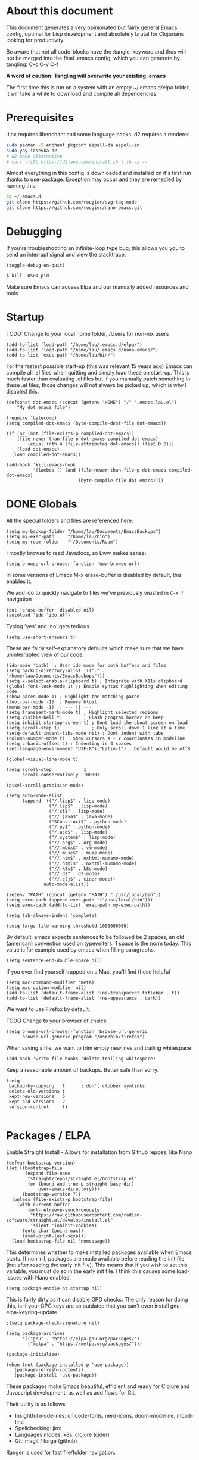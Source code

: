 * About this document

This document generates a very opinionated but fairly general Emacs config, optimal for
Lisp development and absolutely brutal for Clojurians looking for productivity.

Be aware that not all code-blocks have the :tangle: keyword and thus will not be merged
into the final .emacs config, which you can generate by tangling: C-c C-v C-f

*A word of caution: Tangling will overwrite your existing .emacs*

The first time this is run on a system with an empty ~/.emacs.d/elpa folder, it will take
a while to download and compile all dependencies.

* Prerequisites

Jinx requires libenchant and some language packs. d2 requires a renderer.

#+begin_src bash
  sudo pacman -S enchant pkgconf aspell-da aspell-en
  sudo yay iosevka d2
  # d2 mode alternative
  # curl -fsSL https://d2lang.com/install.sh | sh -s --
#+end_src

Almost everything in this config is downloaded and installed on it's first run
thanks to use-package. Exception may occur and they are remedied by running this:

#+begin_src bash
cd ~/.emacs.d
git clone https://github.com/rougier/svg-tag-mode
git clone https://github.com/rougier/nano-emacs.git
#+end_src

* Debugging

If you're troubleshooting an infinite-loop type bug, this allows you you to send an interrupt signal and view the stacktrace.

#+begin_src elisp
(toggle-debug-on-quit)
#+end_src

#+begin_src shell
  $ kill -USR1 pid
#+end_src

Make sure Emacs can access Elpa and our manually added resources and tools

* Startup

TODO: Change to your local home folder, /Users for non-nix users

#+begin_src elisp :tangle ~/.emacs
(add-to-list 'load-path "/home/lau/.emacs.d/elpa/")
(add-to-list 'load-path "/home/lau/.emacs.d/nano-emacs/")
(add-to-list 'exec-path "/home/lau/bin/")
#+end_src

For the fastest possible start-up (this was relevant 15 years ago)  Emacs can compile all .el files when quitting and simply load these on start-up. This is much faster than evaluating .el files but if you manually patch something in these .el files, those changes will not always be picked up, which is why I disabled this.

#+begin_src elisp
(defconst dot-emacs (concat (getenv "HOME") "/" ".emacs.lau.el")
    "My dot emacs file")

(require 'bytecomp)
(setq compiled-dot-emacs (byte-compile-dest-file dot-emacs))

(if (or (not (file-exists-p compiled-dot-emacs))
	(file-newer-than-file-p dot-emacs compiled-dot-emacs)
        (equal (nth 4 (file-attributes dot-emacs)) (list 0 0)))
    (load dot-emacs)
  (load compiled-dot-emacs))

(add-hook 'kill-emacs-hook
          '(lambda () (and (file-newer-than-file-p dot-emacs compiled-dot-emacs)
                           (byte-compile-file dot-emacs))))
#+end_src

* DONE Globals

All the special folders and files are referenced here:

#+begin_src elisp :tangle ~/.emacs
(setq my-backup-folder "/home/lau/Documents/EmacsBackups")
(setq my-exec-path     "/home/lau/bin")
(setq my-roam-folder   "~/Documents/Roam")
#+end_src

I mostly browse to read Javadocs, so Eww makes sense:

#+begin_src elisp :tangle ~/.emacs
(setq browse-url-browser-function 'eww-browse-url)
#+end_src

In some versions of Emacs M-x erase-buffer is disabled by default, this enables it.

We add ido to quickly navigate to files we've previously visisted in ~C-x f~ navigation

#+begin_src elisp :tangle ~/.emacs
  (put 'erase-buffer 'disabled nil)
  (autoload 'ido "ido.el")
#+end_src

Typing 'yes' and 'no' gets tedious

#+begin_src elisp :tangle ~/.emacs
(setq use-short-answers t)
#+end_src

These are fairly self-explanatory defaults which make sure that we have
uninterrupted view of our code.

#+begin_src elisp :tangle ~/.emacs
  (ido-mode 'both)  ; User ido mode for both buffers and files
  (setq backup-directory-alist '(("." . "/home/lau/Documents/EmacsBackups")))
  (setq x-select-enable-clipboard t) ; Integrate with X11s clipboard
  (global-font-lock-mode 1) ;; Enable syntax highlighting when editing code.
  (show-paren-mode 1) ; Highlight the matching paren
  (tool-bar-mode -1)  ; Remove bloat
  (menu-bar-mode -1)  ; --- || ---
  (setq transient-mark-mode t) ; Highlight selected regions
  (setq visible-bell t)        ; Flash program border on beep
  (setq inhibit-startup-screen t) ; Dont load the about screen on load
  (setq scroll-step 1)            ; Only scroll down 1 line at a time
  (setq-default indent-tabs-mode nil) ; Dont indent with tabs
  (column-number-mode t) ; Show cursors X + Y coordinates in modeline
  (setq c-basic-offset 4) ; Indenting is 4 spaces
  (set-language-environment "UTF-8");"Latin-1") ; Default would be utf8

  (global-visual-line-mode t)

  (setq scroll-step            1
        scroll-conservatively  10000)

  (pixel-scroll-precision-mode)

  (setq auto-mode-alist
        (append '(("/.lisp$" . lisp-mode)
                  ("/.lsp$" . lisp-mode)
                  ("/.cl$" . lisp-mode)
                  ("//.java$" . java-mode)
                  ("SConstruct$" . python-mode)
                  ("/.py$" . python-mode)
                  ("/.asd$" . lisp-mode)
                  ("/.system$" . lisp-mode)
                  ("//.org$" . org-mode)
                  ("//.mbox$" . vm-mode)
                  ("//.muse$" . muse-mode)
                  ("//.htm$" . nxhtml-mumamo-mode)
                  ("//.html$" . nxhtml-mumamo-mode)
                  ("//.k8s$" . k8s-mode)
                  ("//.d2" . d2-mode)
                  ("//.clj$" . cider-mode))
                auto-mode-alist))

  (setenv "PATH" (concat (getenv "PATH") ":/usr/local/bin"))
  (setq exec-path (append exec-path '("/usr/local/bin")))
  (setq exec-path (add-to-list 'exec-path my-exec-path))

  (setq tab-always-indent 'complete)

  (setq large-file-warning-threshold 1000000000)
#+end_src

By default, emacs expects sentences to be followed be 2 spaces, an old (american) convention used on typewriters. 1 space is the norm today. This value is for example used by emacs when filling paragraphs.

#+begin_src elisp :tangle ~/.emacs
(setq sentence-end-double-space nil)
#+end_src

If you ever find yourself trapped on a Mac, you'll find these helpful

#+begin_src elisp
  (setq mac-command-modifier 'meta)
  (setq mac-option-modifier nil)
  (add-to-list 'default-frame-alist '(ns-transparent-titlebar . t))
  (add-to-list 'default-frame-alist '(ns-appearance . dark))
#+end_src

We want to use Firefox by default.

TODO Change to your browser of choice

#+begin_src elisp :tangle ~/.emacs
  (setq browse-url-browser-function 'browse-url-generic
        browse-url-generic-program "/usr/bin/firefox")
#+end_src

When saving a file, we want to trim empty newlines and trailing whitespace

#+begin_src elisp :tangle ~/.emacs
  (add-hook 'write-file-hooks 'delete-trailing-whitespace)
#+end_src

Keep a reasonable amount of backups. Better safe than sorry.

#+begin_src elisp :tangle ~/.emacs
  (setq
   backup-by-copying   t      ; don't clobber symlinks
   delete-old-versions t
   kept-new-versions   6
   kept-old-versions   2
   version-control     t)

#+end_src

* Packages / ELPA

Enable Straight Install - Allows for installation from Github repoes, like Nano

#+begin_src elisp
  (defvar bootstrap-version)
  (let ((bootstrap-file
         (expand-file-name
          "straight/repos/straight.el/bootstrap.el"
          (or (bound-and-true-p straight-base-dir)
              user-emacs-directory)))
        (bootstrap-version 7))
    (unless (file-exists-p bootstrap-file)
      (with-current-buffer
          (url-retrieve-synchronously
           "https://raw.githubusercontent.com/radian-software/straight.el/develop/install.el"
           'silent 'inhibit-cookies)
        (goto-char (point-max))
        (eval-print-last-sexp)))
    (load bootstrap-file nil 'nomessage))
#+end_src

This determines whether to make installed packages available when Emacs starts.
If non-nil, packages are made available before reading the init
file (but after reading the early init file).  This means that if
you wish to set this variable, you must do so in the early init
file. I think this causes some load-issues with Nano enabled.

#+begin_src elisp
(setq package-enable-at-startup nil)
#+end_src

This is fairly dirty as it can disable GPG checks. The only reason for doing this,
is if your GPG keys are so outdated that you can't even install gnu-elpa-keyring--update.

#+begin_src elisp :tangle ~/.emacs
;(setq package-check-signature nil)

(setq package-archives
      '(("gnu" . "https://elpa.gnu.org/packages/")
        ("melpa" . "https://melpa.org/packages/")))

(package-initialize)

(when (not (package-installed-p 'use-package))
   (package-refresh-contents)
   (package-install 'use-package))
#+end_src

These packages make Emacs beautiful, efficient and ready for Clojure and Javascript
development, as well as add flows for Git.

Their utility is as follows

- Insightful modelines: unicode-fonts, nerd-icons, doom-modeline, mood-line
- Spellchecking: jinx
- Languages modes: k8s, clojure (cider)
- Git: magit / forge (github)

Ranger is used for fast file/folder navigation.

org-roam is used for managing multiple related (and unrelated) notes across
nodes. Discover or create with ~C-c n f~

#+begin_src elisp :tangle ~/.emacs
  (use-package unicode-fonts       :ensure t)
  (use-package nerd-icons          :ensure t)
  (use-package doom-modeline       :ensure t)
  (use-package jinx                :ensure t)
  (use-package k8s-mode            :ensure t)
  (use-package ejc-sql             :ensure t)
  (use-package mood-line           :ensure t)
  (use-package swiper              :ensure t)
  (use-package yascroll            :ensure t)
  (use-package auto-complete       :ensure t)
  (use-package magit               :ensure t)
  (use-package flycheck            :ensure t)
  (use-package flycheck-clj-kondo  :ensure t)
  (use-package indium              :ensure t)
  (use-package d2-mode             :ensure t)
  (use-package chatgpt-shell       :ensure t)
  (use-package ranger              :ensure t)
  (use-package subword             :ensure t)
  (use-package idle-highlight-mode :ensure t)
  (use-package pdf-tools           :ensure t)
  (use-package svg-lib             :ensure t)
  (use-package org-roam            :ensure t :after org)
  (use-package org-autolist        :ensure t :after org)
  (use-package forge               :ensure t :after magit)

  ;; With configs

  (use-package markdown-mode
  :ensure t
  :mode ("README\\.md\\'" . gfm-mode)
  :init (setq markdown-command "multimarkdown"))

  (use-package jinx
    :hook (emacs-startup . global-jinx-mode)
    :bind (("M-$" . jinx-correct)
           ("C-M-$" . jinx-languages)))

  (use-package clojure-mode-extra-font-locking
  :ensure t)

  (use-package clojure-mode
    :ensure t
    :mode (("\\.clj\\'" . clojure-mode)
           ("\\.cljs\\'" . clojure-mode)
           ("\\.cljd\\'" . clojure-mode)
           ("\\.cljc\\'" . clojure-mode)
           ("\\.edn\\'" . clojure-mode))
    :init
    (add-hook 'clojure-mode-hook #'subword-mode)
    (add-hook 'clojure-mode-hook #'clojure-mode-extra-font-locking)
    (add-hook 'clojure-mode-hook #'eldoc-mode)
    (add-hook 'clojure-mode-hook #'lsp)
    (add-hook 'clojure-mode-hook #'flycheck-mode)
    (add-hook 'clojure-mode-hook #'idle-highlight-mode))

  (use-package cider
    :ensure t
    :defer t
    :diminish subword-mode
    :config
    (setq nrepl-log-messages t
          cider-repl-display-in-current-window t
          cider-repl-use-clojure-font-lock t
          cider-prompt-save-file-on-load 'always-save
          cider-font-lock-dynamically '(macro core function var)
          nrepl-hide-special-buffers t
          cider-overlays-use-font-lock t)
    (cider-repl-toggle-pretty-printing))

  (use-package lsp-mode
    :init
    (setq lsp-keymap-prefix "C-c C-u" ;; aids which-key
          gc-cons-threshold (* 100 1024 1024)
          read-process-output-max (* 1024 1024)
          treemacs-space-between-root-nodes nil
          company-minimum-prefix-length 1
          lsp-idle-delay 0.800
          lsp-enable-indentation nil ; uncomment to use cider indentation instead of lsp
                                          ; lsp-enable-completion-at-point nil ; uncomment to use cider completion instead of lsp
          cider-eldoc-display-for-symbol-at-point t ; disable cider showing eldoc during symbol at point
          )
    :config
    (define-key lsp-mode-map (kbd "C-c C-u") lsp-command-map)
    :hook (;; replace XXX-mode with concrete major-mode(e. g. python-mode)
           (clojure-mode . lsp)
           ;; if you want which-key integration
           ;;(lsp-mode . lsp-enable-which-key-integration)
           )
    :commands lsp)

  ;; optionally
  (use-package lsp-ui       :ensure t :commands lsp-ui-mode)
  (use-package lsp-ivy      :ensure t :commands lsp-ivy-workspace-symbol :after ivy)
  (use-package lsp-treemacs :ensure t :commands lsp-treemacs-errors-list)

  (use-package org-autolist
    :after org
    :hook (org-mode . org-autolist-mode))

  (use-package org-roam
    :ensure t
    :init
    (setq org-roam-v2-ack t)
    (setq org-return-follows-link  t)
    (setq org-roam-node-display-template
          (concat "${title:*} "
                  (propertize "${tags:10}" 'face 'org-tag)))
    :custom
    (org-roam-directory my-roam-folder)
    (org-roam-completion-everywhere t)


    :bind (("C-c n l" . org-roam-buffer-toggle)
           ("C-c n f" . org-roam-node-find)
           ("C-c n i" . org-roam-node-insert)
           :map org-mode-map
           ("M-RET"   . org-meta-return)
           ("C-M-i"   . completion-at-point))
    :config
    (org-roam-setup))

  (use-package org-fragtog
    :ensure t
    :after org
    :hook (org-mode . org-fragtog-mode))

  (use-package org-bullets
  :ensure t
  :after org
  :hook (org-mode . org-bullets-mode))

  (use-package org
    :mode (("\\.org$" . org-mode))
    :after org-fragtog
    :ensure t
    :init
    (define-key org-mode-map (kbd "<M-return>") nil)
    (global-unset-key        (kbd "<M-return>"))
    (global-set-key          (kbd "<M-return>") 'org-meta-return)
    :bind
    (("M-RET"   . org-meta-return)))


  (use-package timu-rouge-theme
    :ensure t
    :config
    (load-theme 'timu-rouge t))

                                          ;(require 'unicode-fonts)
  (require 'nerd-icons)
  (require 'doom-modeline)
  (require 'package)
  (require 'k8s-mode)
#+end_src

For completion we use company mode in the back and Corfu in the front

#+begin_src elisp :tangle ~/.emacs
(use-package company             :ensure t
    :init
    (setq company-minimum-prefix-length 1
          company-idle-delay 0.8)) ;; default is 0.2

(use-package corfu
  :ensure t
  :init
  (global-corfu-mode))
#+end_src

* Visuals

After have tried many fonts, Iosevka seems to be optimal for readability.
It's available on Arch via ~yay ttf-iosevka~ and OSX via Brew.

#+begin_src elisp :tangle ~/.emacs
(set-frame-font "iosevka 15")
#+end_src

By default Emacs stops the cursor from blinking after 10 blinks, this
keeps the lights on forever

#+begin_src elisp :tangle ~/.emacs
(setq blink-cursor-blinks 0)
#+end_src

ediff can be very intuitive to read if put side-by-side:

#+begin_src elisp :tangle ~/.emacs
(setq ediff-split-window-function 'split-window-horizontally
      ediff-window-setup-function 'ediff-setup-windows-plain)
#+end_src

* SQL

Enable EJC but not autocomplete, which seems to be more trouble than its worth

#+begin_src elisp :tangle ~/.emacs
(require 'ejc-sql)
;(require 'ejc-autocomplete)
(add-hook 'ejc-sql-minor-mode-hook
          (lambda ()
            ;(auto-complete-mode t)
            ;(setq ejc-set-column-width-limit nil)
            (ejc-set-column-width-limit nil)
            (ejc-ac-setup)))
#+end_src

EJC can't read .pgpass files, so this utility allows for constructing an ejc-connection
from a .pgpass file. Be aware: *this is hardcoded to the current ejc-postgres version*

#+begin_src elisp :tangle ~/.emacs
  (defun read-file (file)
    "Returns file as list of lines."
    (with-temp-buffer
      (insert-file-contents file)
      (split-string (buffer-string) "\n" t)))

  (defun pgpass-to-sql-connection (config)
    "Returns a suitable list for sql-connection-alist from a pgpass file."
    (let ((server (lambda (host port db user _pass)
                    (list
                     (concat db ":" user ":" port ":" host)
                     (list 'sql-product ''postgres)
                     (list 'sql-server host)
                     (list 'sql-user user)
                     (list 'sql-port (string-to-number port))
                     (list 'sql-database db))))
          (pgpass-line (lambda (line)
                         (apply server (split-string line ":" t)))))
      (mapcar pgpass-line config)))

  (defun read-pgpass
      ()
    (let ((args (lambda (host port db user _pass _foo)
                  (print host)
                  (print port)
                  (print db)
                  (print (concat _pass ":" _foo))
                  (ejc-create-connection
                   "PGPassed"
                   :classpath (concat "~/.m2/repository/org.postgresql/postgresql/42.6.0/"
                                      "postgresql-42.6.0.jar")
                   :subprotocol "postgresql"
                   :subname     (concat "//" host ":" port "/" db)
                   :user        user
                   :password    (concat _pass ":" _foo)))))
      (apply args (split-string (car (read-file "~/.pgpass")) ":" t))))
#+end_src

Specific clients/connections used frequently can be added here

#+begin_src elisp :tangle ~/.emacs
  (defun pgpass-conn
      ()
    (interactive)
    (read-pgpass)
    (ejc-connect "PGPassed"))

  (defun pg-local
      ()
    (interactive)
    (ejc-create-connection
     "PostgreSQL-db-connection"
     :classpath (concat "~/.m2/repository/org.postgresql/postgresql/42.6.0/"
                        "postgresql-42.6.0.jar")
     :subprotocol "postgresql"
     :subname "//localhost:5432/postgres"
     :user "postgres"
     :password "postgres")
    (ejc-connect "PostgreSQL-db-connection"))
#+end_src

* ORG MODE

org-mode is quicker to navigate with speed-keys enable, ie. hit "n" at the start of a header to go next. Checkout ~org-speed-command-help~ for details.

#+begin_src elisp :tangle ~/.emacs
(setq org-use-speed-commands t)
#+end_src

org source blocks can compile directly if they are added to babel.

#+begin_src elisp :tangle ~/.emacs
  (setq org-startup-indented t)

  (use-package ob-d2 :ensure t :after d2-mode)

  (require 'ob-d2)

  (setq d2-location "~/.local/bin/d2")
  (setq d2-output-format ".png") ;; Emacs sometimes chokes on svg

  (org-babel-do-load-languages
      'org-babel-load-languages
      '((d2 . t)
        (scheme . t)))

  (setq org-confirm-babel-evaluate nil)
  (add-to-list 'image-types 'svg)
  #+end_src

org has an annoying bug where opening a code-block of type bash will kill your
cursor permanently, this is a workaround:

#+begin_src elisp :tangle ~/.emacs
  (setq org-src-tab-acts-natively nil)
#+end_src

org has its own opinions on fonts and font-sizes. This attempts to streamline and
better format text blocks

#+begin_src elisp :tangle ~/.emacs
  (let* ((variable-tuple (cond ((x-list-fonts "iosevka 15") '(:font "iosevka 15"))
                               (nil (warn "Cannot find a Sans Serif Font.  Install Source Sans Pro."))))
         (base-font-color     (face-foreground 'default nil 'white))
         (headline           `(:inherit default :weight bold )))
    (custom-theme-set-faces 'user
                            `(org-level-8 ((t (,@headline ,@variable-tuple))))
                            `(org-level-7 ((t (,@headline ,@variable-tuple))))
                            `(org-level-6 ((t (,@headline ,@variable-tuple))))
                            `(org-level-5 ((t (,@headline ,@variable-tuple))))
                            `(org-level-4 ((t (,@headline ,@variable-tuple :height 1.0))))
                            `(org-level-3 ((t (,@headline ,@variable-tuple :height 1.05))))
                            `(org-level-2 ((t (,@headline ,@variable-tuple :height 1.08))))
                            `(org-level-1 ((t (,@headline ,@variable-tuple :height 1.10))))
                            `(org-document-title ((t (,@headline ,@variable-tuple
                                                                 :height 1.15
                                                                 :underline nil))))))

  (setq org-hide-emphasis-markers t)
  #+end_src

  This is a cheap alternative to org-bullets, which simply replaces - and * with •
  wherever a line starts with either. Unused.

#+begin_src elisp
  (font-lock-add-keywords 'org-mode
                          '(("^ +\\([-*]\\) "
                             (0 (prog1 ()
                                  (compose-region (match-beginning 1)
                                                  (match-end 1)
                                                  "•"))))))

  (global-set-key "\C-ca" 'org-agenda)
#+end_src

* Helper functions

These functions are fairly self-explanatory

#+begin_src elisp :tangle ~/.emacs
  (defvar find-file-root-prefix "/sudo:root@localhost:"
    "The prefix of root user use in Emacs.")

  (defun find-file-root (file)
    "Find file with root."
    (interactive "Find file as sudo: ")
    (find-file (concat find-file-root-prefix file)))

  (defun find-file-smb(file)
    "Access file through samba protocol."
    (interactive "fFind file as samba: ")
    (find-file (concat "/smb:" file)))

  (defun remove-dos-eol ()
    "Do not show ^M in files containing mixed UNIX and DOS line endings."
    (interactive)
    (setq buffer-display-table (make-display-table))
    (aset buffer-display-table ?\^M []))

  (defun get-string-from-file (filePath)
    "Return filePath's file content."
    (with-temp-buffer
      (insert-file-contents filePath)
      (buffer-string)))

  (defun revert-all-buffers ()
    "Refresh all open file buffers without confirmation.
      Buffers in modified (not yet saved) state in emacs will not be reverted. They
      will be reverted though if they were modified outside emacs.
      Buffers visiting files which do not exist any more or are no longer readable
      will be killed."
    (interactive)
    (dolist (buf (buffer-list))
      (let ((filename (buffer-file-name buf)))
        ;; Revert only buffers containing files, which are not modified;
        ;; do not try to revert non-file buffers like *Messages*.
        (when (and filename
                   (not (buffer-modified-p buf)))
          (if (file-readable-p filename)
              ;; If the file exists and is readable, revert the buffer.
              (with-current-buffer buf
                (revert-buffer :ignore-auto :noconfirm :preserve-modes))
            ;; Otherwise, kill the buffer.
            (let (kill-buffer-query-functions) ; No query done when killing buffer
              (kill-buffer buf)
              (message "Killed non-existing/unreadable file buffer: %s" filename))))))
    (message "Finished reverting buffers containing unmodified files."))

  (defun rightmost-as ()
    (interactive)
    (let ((start  (region-beginning))
          (end    (region-end))
          (max-col 0  ))
      (print "walking")
      (save-excursion
        (goto-char start)
        (while (< (point) end)
          (goto-char (line-beginning-position))
          (search-forward ":as")
          (when (> (current-column) max-col)
            (setq max-col (current-column)))
          (forward-line 1)))
      (message "max column %d" max-col)
      max-col))

  (defun align-as ()
    (interactive)
    (if (use-region-p)
        (let ((start     (region-beginning))
              (end       (region-end))
              (rightmost (rightmost-as)))
          (message "The region is active, and is from %d to %d, padding to %d"
                   start end rightmost)
          (save-excursion
            (goto-char start)
            (while (< (point) end)
              (goto-char (line-beginning-position))
              (search-forward ":as")
              (backward-word)
              (backward-char)
              (when (< (current-column) rightmost)
                (setq _iter (- rightmost (current-column) 3))
                (while (> _iter 0)
                  (insert " ")
                  (setq _iter (- _iter 1))))
              (forward-line 1))))
      (message "nothing selected")))
#+end_src

The following is a helper for .dir-locals which imports everything
from your AWS profile, SESSION_TOKEN, SECRET_KEY, all the trimmings
so that you can access your AWS environment from your REPL.

#+begin_src elisp :tangle ~/.emacs
  (defun read-aws-creds (prefix profile)
    (interactive "Mprofile-name: ")
    (let ((on-profile-p nil))
      (with-temp-buffer
        (insert-file-contents "~/.aws/credentials")
        (while (not (eobp))
          (let ((line (buffer-substring (line-beginning-position)
                                        (line-end-position))))
            (when (and on-profile-p
                       (equal nil (cl-search "[" line)))
              (let* ((spl (split-string line " = "))
                     (env (upcase (car spl)))
                     (val (car (last spl))))
                (setenv env val)
                (message (concat env " :>> " val))))
            (when (cl-search "[" line)
              (if (cl-search (concat prefix "-" profile "]") line)
                  (setq on-profile-p t)
                (setq on-profile-p nil)))
            (forward-line 1))))))
#+end_src

Sometimes you just need a pretty header comment, stolen from Kurt Heyrman

#+begin_src elisp :tangle ~/.emacs
(defun qrt/wrap-in-comment-header ()
  "Takes the line at point, upcases it, and wraps it in a formatted
comment (lisp style, ie. with ;;). Can for example be used to
format a title for a section of code that is comming."
  (interactive)
  (let* ((title (buffer-substring-no-properties (line-beginning-position)
                                                (line-end-position)))
         (len (length title))
         (beg)
         (end))
    (move-beginning-of-line 1)
    (kill-line)
    (insert "---" (make-string len ?-) "---\n")
    (insert "-- " (upcase title)       " --\n")
    (insert "---" (make-string len ?-) "---")
    (forward-line -2)
    (move-beginning-of-line nil)
    (setq beg (point))
    (forward-line 2)
    (move-end-of-line nil)
    (setq end (point))
    (comment-region beg end)))

(global-set-key (kbd "C-æ c") 'qrt/wrap-in-comment-header)
#+end_src

The following is an aid for chatgpt-shell. If you've had a meaningful conversation,
save it by running ~save-chat~

TODO: Change Documents folder if needed

#+begin_src elisp :tangle ~/.emacs
  (defun find-first-nonexistent-filename (filename)
    (let ((i 1))
      (while (and (< i 101)
                  (file-exists-p
                   (concat "~/Documents/Chats/" filename (number-to-string i) ".org")))
        (setq i (1+ i)))
      (concat "~/Documents/Chats/" filename (number-to-string i) ".org")))

  (defun save-chat (title)
    (interactive "sTitle: ")
    (let ((filename (find-first-nonexistent-filename title)))
      (write-file filename)
      (kill-buffer (current-buffer))))

#+end_src

* CIDER

This seems to require .lein/profiles.clj to have nrepl middleware in a certain version.
Currently cider tries to pull in nrepl 1.1.1 however lein pulls 1.0.0 causing pedantic
projects to fail. The solution is to disable pedantic aborts or patch cider.el.

In addition we wan't to supress nrepls own buffers.

#+begin_src elisp :tangle ~/.emacs
  (setq cider-inject-dependencies-at-jack-in t)

  (setq nrepl-hide-special-buffers t)
  (setq cider-show-error-buffer nil); 'only-in-repl)
  (setq cider-auto-select-error-buffer nil)
#+end_src

Enable evaluation of comment blocks

#+begin_src elisp :tangle ~/.emacs
(setq clojure-toplevel-inside-comment-form t)
#+end_src

Keep a history of what's done in the REPL between sessions:

#+begin_src elisp :tangle ~/.emacs
(setq cider-repl-history-file "~/.cider-repl-history")
#+end_src

Make sure the REPL is readable:

#+begin_src elisp :tangle ~/.emacs
(setq cider-repl-use-pretty-printing t)
#+end_src

Enable live code-checking

#+begin_src elisp :tangle ~/.emacs
    (setq flycheck-highlighting-mode 'sexps)
#+end_src

* Magit / Forge

Magit just works, Forge requires the addition of 'Forge' which are
Github/Gitlab instances and any auth info should be added to ~/.authinfo

#+begin_src elisp :tangle ~/.emacs
  (require 'forge)

  (defun approve-pr
      (pr-num)
    (interactive "sPull request number:")
    (if (= 0 (shell-command
              (concat "gh pr review " pr-num " -a")))
        (message "Approved")
      (message "Failed")))

  (add-hook 'forge-topic-mode
            (lambda ()
              (local-set-key (kbd "C-c C-y") 'approve-pr)))

  (add-to-list 'forge-alist
               (list "github.ccta.dk"
                     "api.github.ccta.dk"
                     "github.ccta.dk"
                     forge-github-repository))
#+end_src

* LSP (Clojure)

When a buffer is killed while `lsp-mode` is active, this hook modifies the global `post-command-hook` to remove certain closures, specifically those that are related to `lsp-mode` operations indicated by their environment variables (`cancel-callback`, `method`, `buf`, `hook`, `workspaces`, `id`). This might be used to clean up or reset state associated with `lsp-mode` in hooks that could interfere with or are no longer relevant after buffers are closed

#+begin_src elisp :tangle ~/.emacs
(add-hook 'kill-buffer-hook
          (lambda ()
            (when (bound-and-true-p lsp-mode)
              (setq-default
               post-command-hook
               (--filter (not (and (consp it)
                                   (eq (car it) 'closure)
                                   (not (-difference
                                         '(cancel-callback method buf hook workspaces id)
                                         (-map #'car (cadr it))))))
                         (default-value 'post-command-hook))))))
  #+end_src

Decide, d2 or mermaid?
(setq d2-output-format ".png")
(set-face-attribute 'default nil :height 140)

* API Keys

TODO: This is by convention to keep keys out of configs. If you want to hook into ChatGPT
just create ~/.api-keys and add 2 lines: "chatgpt" and "<your api key>"

#+begin_src elisp :tangle ~/.emacs
(defun find-api-key (filename search-string)
  "Find the line following the first occurrence of SEARCH-STRING in FILENAME."
  (if (file-exists-p filename)
      (with-temp-buffer
        ;; Insert the contents of the file into the temp buffer
        (insert-file-contents filename)
        ;; Search for the search string from the beginning
        (goto-char (point-min))
        (if (search-forward search-string nil t)
            ;; Found the string, now move to the beginning of the next line
            (let ((start (line-beginning-position 2))
                  (end (line-end-position 2)))
              (when (and start end)
                ;; Extract the line and return it
                (buffer-substring-no-properties start end)))
          ;; If the search string was not found, return nil
          nil))
    ""))

(setq chatgpt-shell-openai-key (find-api-key "~/.api-keys" "chatgpt"))
(setq dall-e-shell-openai-key  (find-api-key "~/.api-keys" "chatgpt"))
#+end_src

* Ivy

ivy is used for more sane filtering when searching for things, ivy-posframe
pops the results center screen.

Setting up Ivy and Ivy-Postframe + Swiper for beautiful search and filtering
of minibuffers

#+begin_src elisp :tangle ~/.emacs

  (use-package ivy                 :ensure t)
  (use-package ivy-posframe        :ensure t :after ivy)

  (require 'ivy)
  (ivy-mode 1)
  (setq ivy-use-virtual-buffers t)
  (setq enable-recursive-minibuffers t)
  (setq ivy-on-del-error-function #'ignore)

  (require 'ivy-posframe)

  (setq ivy-posframe-display-functions-alist
        '((swiper          . ivy-posframe-display-at-window-center)
          (complete-symbol . ivy-posframe-display-at-window-center)
          (counsel-M-x     . ivy-posframe-display-at-window-center)
          (t               . ivy-posframe-display)))

  (global-set-key (kbd "C-s") 'swiper)

  (ivy-posframe-mode 1)
#+end_src

The themes used in this file make ivy-posframe searching, especially
between buffers, a bit hard to read. Maximum visibility

#+begin_src elisp :tangle ~/.emacs
(set-face-attribute 'ivy-current-match nil :foreground "white" :background "red")
#+end_src

To add a bit more information to search-bars, we use Marginalia

#+begin_src elisp :tangle ~/.emacs
(use-package marginalia
   :ensure t
   :init (marginalia-mode))
#+end_src

* Beautification

We load the theme timu-rouge, which is superb. But we can make it even
better by mixing with deeper-blue

#+begin_src elisp :tangle ~/.emacs
  (load-theme 'deeper-blue)
#+end_src

Emacs own scrollbars are bulky, this replaces them with ya-scrollbar

#+begin_src elisp :tangle ~/.emacs
  (scroll-bar-mode 0)
  (global-yascroll-bar-mode 1)
#+end_src

svg-tag-mode is fetched from https://github.com/rougier/svg-tag-mode

It allows for [33%] text to be rendered as an honest to god progress
bar, svg generated. Its quite hot and comes from the author of Nano.

#+begin_src elisp :tangle ~/.emacs
    (require 'svg-tag-mode)

    (defconst date-re "[0-9]\\{4\\}-[0-9]\\{2\\}-[0-9]\\{2\\}")
    (defconst time-re "[0-9]\\{2\\}:[0-9]\\{2\\}")
    (defconst day-re "[A-Za-z]\\{3\\}")
    (defconst day-time-re (format "\\(%s\\)? ?\\(%s\\)?" day-re time-re))

    (defun svg-progress-percent (value)
      (save-match-data
       (svg-image (svg-lib-concat
                   (svg-lib-progress-bar  (/ (string-to-number value) 100.0)
                                     nil :margin 0 :stroke 2 :radius 3 :padding 2 :width 11)
                   (svg-lib-tag (concat value "%")
                                nil :stroke 0 :margin 0)) :ascent 'center)))

    (defun svg-progress-count (value)
      (save-match-data
        (let* ((seq (split-string value "/"))
               (count (if (stringp (car seq))
                          (float (string-to-number (car seq)))
                        0))
               (total (if (stringp (cadr seq))
                          (float (string-to-number (cadr seq)))
                        1000)))
          (svg-image (svg-lib-concat
                      (svg-lib-progress-bar (/ count total) nil
                                            :margin 0 :stroke 2 :radius 3 :padding 2 :width 11)
                      (svg-lib-tag value nil
                                   :stroke 0 :margin 0)) :ascent 'center))))

    (setq svg-tag-tags
          `(
            ;; Org tags
            (":\\([A-Za-z0-9]+\\)" . ((lambda (tag) (svg-tag-make tag))))
            (":\\([A-Za-z0-9]+[ \-]\\)" . ((lambda (tag) tag)))

            ;; Task priority
            ("\\[#[A-Z]\\]" . ( (lambda (tag)
                                  (svg-tag-make tag :face 'org-priority
                                                :beg 2 :end -1 :margin 0))))

            ;; TODO / DONE
            ("TODO" . ((lambda (tag) (svg-tag-make "TODO" :face 'org-todo :inverse t :margin 0))))
            ("DONE" . ((lambda (tag) (svg-tag-make "DONE" :face 'org-done :margin 0))))


            ;; Citation of the form [cite:@Knuth:1984]
            ("\\(\\[cite:@[A-Za-z]+:\\)" . ((lambda (tag)
                                              (svg-tag-make tag
                                                            :inverse t
                                                            :beg 7 :end -1
                                                            :crop-right t))))
            ("\\[cite:@[A-Za-z]+:\\([0-9]+\\]\\)" . ((lambda (tag)
                                                    (svg-tag-make tag
                                                                  :end -1
                                                                  :crop-left t))))


            ;; Active date (with or without day name, with or without time)
            (,(format "\\(<%s>\\)" date-re) .
             ((lambda (tag)
                (svg-tag-make tag :beg 1 :end -1 :margin 0))))
            (,(format "\\(<%s \\)%s>" date-re day-time-re) .
             ((lambda (tag)
                (svg-tag-make tag :beg 1 :inverse nil :crop-right t :margin 0))))
            (,(format "<%s \\(%s>\\)" date-re day-time-re) .
             ((lambda (tag)
                (svg-tag-make tag :end -1 :inverse t :crop-left t :margin 0))))

            ;; Inactive date  (with or without day name, with or without time)
             (,(format "\\(\\[%s\\]\\)" date-re) .
              ((lambda (tag)
                 (svg-tag-make tag :beg 1 :end -1 :margin 0 :face 'org-date))))
             (,(format "\\(\\[%s \\)%s\\]" date-re day-time-re) .
              ((lambda (tag)
                 (svg-tag-make tag :beg 1 :inverse nil :crop-right t :margin 0 :face 'org-date))))
             (,(format "\\[%s \\(%s\\]\\)" date-re day-time-re) .
              ((lambda (tag)
                 (svg-tag-make tag :end -1 :inverse t :crop-left t :margin 0 :face 'org-date))))

            ;; ;; Progress
            ("\\(\\[[0-9]\\{1,3\\}%\\]\\)" . ((lambda (tag)
                                                (svg-progress-percent (substring tag 1 -2)))))
            ("\\(\\[[0-9]+/[0-9]+\\]\\)" . ((lambda (tag)
                                              (svg-progress-count (substring tag 1 -1)))))
            ))

  (add-hook 'org-mode-hook
      (lambda ()
        (org-next-visible-heading 1)
        (svg-tag-mode 1)))
#+end_src

* Mode line

A beautiful mode-line consists of many unicode icons and dampened colors

#+begin_src elisp :tangle ~/.emacs
  (doom-modeline-mode 1)
  (add-hook 'after-init-hook #'doom-modeline-mode)
  (setq mood-line-glyph-alist mood-line-glyphs-fira-code)
  (set-face-attribute 'region nil :background "#666")

  (set-face-background 'mode-line "#11131b")
  (set-face-foreground 'mode-line "white")
  (set-face-foreground 'mode-line-buffer-id "green")
  (set-face-background 'mode-line-inactive "#1E1E1E")
  (set-face-foreground 'mode-line-inactive "#a83800")
  (set-face-foreground 'doom-modeline-buffer-file "#a83800")
#+end_src


* Note taking, PDF reader, Latex

fragtog-mode can render beautiful latex inline by simply prefixing
your latex statements with $ signs, so that

\frac{\alpha}{2} = \sqrt[3]{x^2}

is rendered as

$\frac{\alpha}{2} = \sqrt[3]{x^2}$

Symbols defined here:
https://www.cmor-faculty.rice.edu/~heinken/latex/symbols.pdf

#+begin_src elisp :tangle ~/.emacs
(setq org-format-latex-options
      '(:foreground default :background default
        :scale 2.0
        :html-scale 1.0
        :matchers
        ("begin" "$1" "$" "$$" "\\(" "\\[")))
#+end_src

And finally, on laptops and Qemus, you'll probably want this maximized:

#+begin_src elisp
(toggle-frame-maximized)
#+end_src

* Journaling

If you want to keep a simple day-journal, this will make that happen

#+begin_src elisp :tangle ~/.emacs
(defconst journal-path "~/Documents/journal/")

(defun get-today-filename ()
  (concat journal-path (format-time-string "%d-%m-%Y") ".org"))

(defun today-journal ()
  "Open today's journal."
  (interactive)
  (let ((fname (get-today-filename)))
    (find-file fname)))

(keymap-global-set "C-x j" 'today-journal)
#+end_src

* Globals key bindings

#+begin_src elisp :tangle ~/.emacs
  (global-set-key (kbd "C-z") 'set-mark-command)
  (global-set-key [C-tab] 'other-window)
  (global-set-key (kbd "RET") 'newline-and-indent)
  (global-set-key (kbd "C-æ æ") 'cider-repl-clear-buffer)

  (global-set-key (kbd "C-M-p") 'enlarge-window-horizontally)
  (global-set-key (kbd "C-M-o") 'shrink-window-horizontally)

  (global-set-key (kbd "C-.") 'find-tag)

  (global-set-key (kbd "C-x C-b") 'ibuffer)

  (global-set-key (kbd "C-æ c") 'qrt/wrap-in-comment-header)
  (global-set-key (kbd "C-æ r") 'lsp-find-references)
  (global-set-key (kbd "C-æ f") 'ranger)
#+end_src

